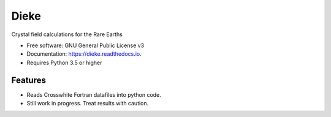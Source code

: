 =====
Dieke
=====
.. image:: https://img.shields.io/pypi/v/dieke.svg
        :target: https://pypi.python.org/pypi/dieke

.. image:: https://travis-ci.org/jevonlongdell/dieke.svg?branch=master
        :target: https://travis-ci.org/jevonlongdell/dieke

.. image:: https://readthedocs.org/projects/dieke/badge/?version=latest
        :target: https://dieke.readthedocs.io/en/latest/?badge=latest
        :alt: Documentation Status

Crystal field calculations for the Rare Earths


* Free software: GNU General Public License v3
* Documentation: https://dieke.readthedocs.io.
* Requires Python 3.5 or higher

Features
--------

* Reads Crosswhite Fortran datafiles into python code.

* Still work in progress. Treat results with caution.

